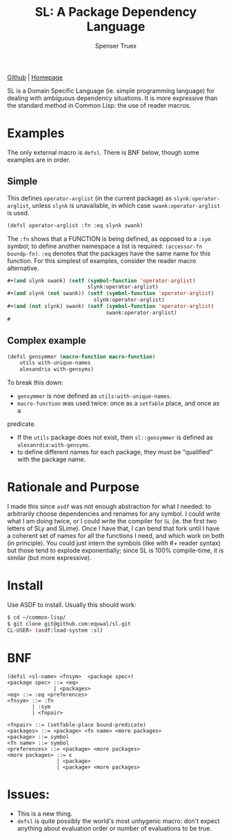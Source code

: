 #+TITLE: SL: A Package Dependency Language
#+AUTHOR: Spenser Truex
#+EMAIL: web@spensertruex.com

[[https://github.com/equwal/sl][Github]] | [[https://spensertruex.com/sl--dependency-language][Homepage]]


SL is a Domain Specific Language (ie. simple programming language) for dealing
with ambiguous dependency situations. It is more expressive than the standard
method in Common Lisp: the use of reader macros.
* Examples
  The only external macro is =defsl=. There is BNF below, though some examples are in order.
** Simple
   This defines =operator-arglist= (in the current package) as
   =slynk:operator-arglist=, unless =slynk= is unavailable, in which case
   =swank:operator-arglist= is used.
#+BEGIN_SRC lisp
(defsl operator-arglist :fn :eq slynk swank)
#+END_SRC
The =:fn= shows that a FUNCTION is being defined, as opposed to a =:sym= symbol;
to define another namespace a list is required: =(accessor-fn boundp-fn)=. =:eq=
denotes that the packages have the same name for this function.
For this simplest of examples, consider the reader macro alternative.
#+BEGIN_SRC lisp
#+(and slynk swank) (setf (symbol-function 'operator-arglist)
                          slynk:operator-arglist)
#+(and slynk (not swank)) (setf (symbol-function 'operator-arglist)
                            slynk:operator-arglist)
#+(and (not slynk) swank) (setf (symbol-function 'operator-arglist)
                                swank:operator-arglist)
#
#+END_SRC
** Complex example
#+BEGIN_SRC lisp
(defsl gensymmer (macro-function macro-function)
    utils with-unique-names
    alexandria with-gensyms)
#+END_SRC
To break this down:
- =gensymmer= is now defined as =utils:with-unique-names=.
- =macro-function= was used twice: once as a =setfable= place, and once as a
predicate.
- If the =utils= package does not exist, then =sl::gensymmer= is defined as
  =alexanrdia:with-gensyms=.
-  to define different names for each package, they must be "qualified" with the
  package name.

* Rationale and Purpose
I made this since =asdf= was not enough abstraction for what I needed: to
arbitrarily choose dependencies and renames for any symbol. I could write what I
am doing twice, or I could write the compiler for =SL= (ie. the first two
letters of SLy and SLime). Once I have that, I can bend that fork until I have a
coherent set of names for all the functions I need, and which work on both (in
principle). You could just intern the symbols (like with #+ reader syntax) but
those tend to explode exponentially; since SL is 100% compile-time, it is
similar (but more expressive).

* Install
  Use ASDF to install. Usually this should work:
#+BEGIN_SRC sh
$ cd ~/common-lisp/
$ git clone git@github.com:equwal/sl.git
CL-USER> (asdf:load-system :sl)
#+END_SRC

* BNF
#+BEGIN_EXAMPLE
(defsl <sl-name> <fnsym>  <package spec>)
<package spec> ::= <eq>
               | <packages>
<eq> ::= :eq <preferences>
<fnsym> ::= :fn
        | :sym
        | <fnpair>

<fnpair> ::= (setfable-place bound-predicate)
<packages> ::= <package> <fn name> <more packages>
<package> ::= symbol
<fn name> ::= symbol
<preferences> ::= <package> <more packages>
<more packages> ::= ε
                | <package>
                | <package> <more packages>
#+END_EXAMPLE
* Issues:
- This is a new thing.
- =defsl= is quite possibly the world's most unhygenic macro: don't expect
  anything about evaluation order or number of evaluations to be true.
